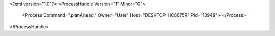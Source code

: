 <?xml version="1.0"?>
<ProcessHandle Version="1" Minor="0">
    <Process Command=".planAhead." Owner="User" Host="DESKTOP-HC8675R" Pid="13948">
    </Process>
</ProcessHandle>
